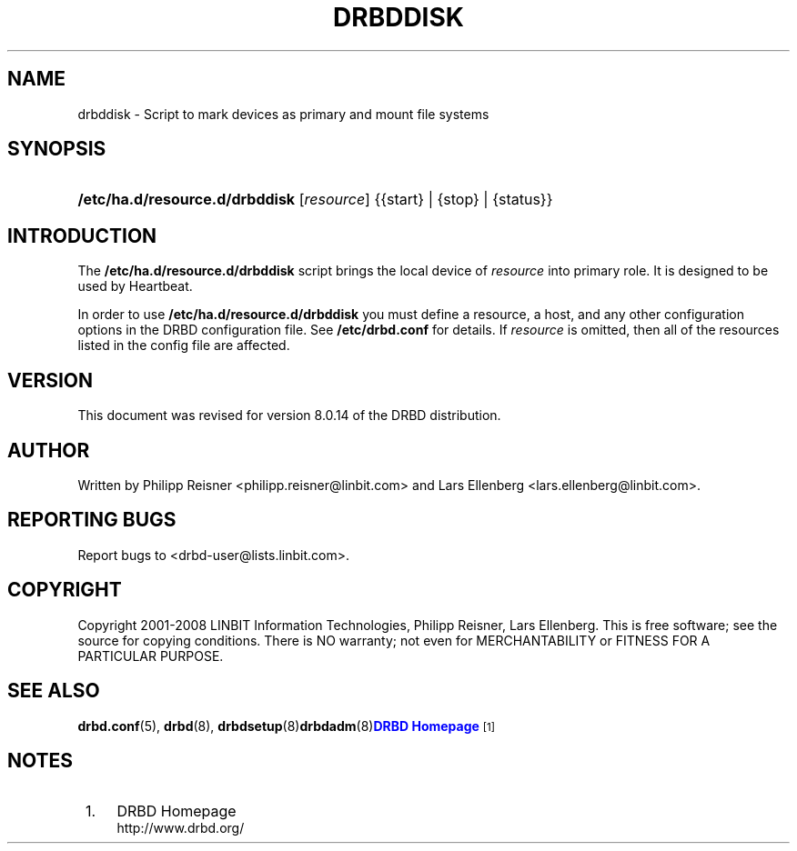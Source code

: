 '\" t
.\"     Title: drbddisk
.\"    Author: [see the "Author" section]
.\" Generator: DocBook XSL Stylesheets v1.78.1 <http://docbook.sf.net/>
.\"      Date: 15 Oct 2008
.\"    Manual: System Administration
.\"    Source: DRBD 8.3.2
.\"  Language: English
.\"
.TH "DRBDDISK" "8" "15 Oct 2008" "DRBD 8.3.2" "System Administration"
.\" -----------------------------------------------------------------
.\" * Define some portability stuff
.\" -----------------------------------------------------------------
.\" ~~~~~~~~~~~~~~~~~~~~~~~~~~~~~~~~~~~~~~~~~~~~~~~~~~~~~~~~~~~~~~~~~
.\" http://bugs.debian.org/507673
.\" http://lists.gnu.org/archive/html/groff/2009-02/msg00013.html
.\" ~~~~~~~~~~~~~~~~~~~~~~~~~~~~~~~~~~~~~~~~~~~~~~~~~~~~~~~~~~~~~~~~~
.ie \n(.g .ds Aq \(aq
.el       .ds Aq '
.\" -----------------------------------------------------------------
.\" * set default formatting
.\" -----------------------------------------------------------------
.\" disable hyphenation
.nh
.\" disable justification (adjust text to left margin only)
.ad l
.\" -----------------------------------------------------------------
.\" * MAIN CONTENT STARTS HERE *
.\" -----------------------------------------------------------------
.SH "NAME"
drbddisk \- Script to mark devices as primary and mount file systems
.SH "SYNOPSIS"
.HP \w'\fB/etc/ha\&.d/resource\&.d/drbddisk\fR\ 'u
\fB/etc/ha\&.d/resource\&.d/drbddisk\fR [\fIresource\fR] {{start}\ |\ {stop}\ |\ {status}}
.SH "INTRODUCTION"
.PP
The
\fB/etc/ha\&.d/resource\&.d/drbddisk\fR
script brings the local device of
\fIresource\fR
into primary role\&. It is designed to be used by Heartbeat\&.
.PP
In order to use
\fB/etc/ha\&.d/resource\&.d/drbddisk\fR
you must define a resource, a host, and any other configuration options in the DRBD configuration file\&. See
\fB/etc/drbd\&.conf\fR
for details\&. If
\fIresource\fR
is omitted, then all of the resources listed in the config file are affected\&.
.SH "VERSION"
.sp
This document was revised for version 8\&.0\&.14 of the DRBD distribution\&.
.SH "AUTHOR"
.sp
Written by Philipp Reisner <philipp\&.reisner@linbit\&.com> and Lars Ellenberg <lars\&.ellenberg@linbit\&.com>\&.
.SH "REPORTING BUGS"
.sp
Report bugs to <drbd\-user@lists\&.linbit\&.com>\&.
.SH "COPYRIGHT"
.sp
Copyright 2001\-2008 LINBIT Information Technologies, Philipp Reisner, Lars Ellenberg\&. This is free software; see the source for copying conditions\&. There is NO warranty; not even for MERCHANTABILITY or FITNESS FOR A PARTICULAR PURPOSE\&.
.SH "SEE ALSO"
.PP
\fBdrbd.conf\fR(5),
\fBdrbd\fR(8),
\fBdrbdsetup\fR(8)\fBdrbdadm\fR(8)\m[blue]\fBDRBD Homepage\fR\m[]\&\s-2\u[1]\d\s+2
.SH "NOTES"
.IP " 1." 4
DRBD Homepage
.RS 4
\%http://www.drbd.org/
.RE
